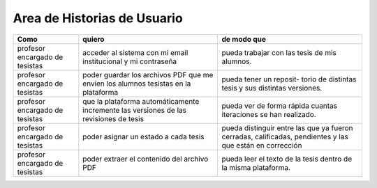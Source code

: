 ========
Area de Historias de Usuario
========

+----------------------+---------------------------+---------------------------+
| Como                 | quiero                    | de modo que               |
+======================+===========================+===========================+
| profesor encargado de| acceder al sistema con mi | pueda trabajar con las    |
| tesistas             | email institucional y mi  | tesis de mis alumnos.     |
|                      | contraseña                |                           |
+----------------------+---------------------------+---------------------------+
| profesor encargado de| poder guardar los archivos| pueda tener un reposit-   | 
| tesistas             | PDF que me envíen los     | torio de distintas tesis  |
|                      | alumnos tesistas en la    | y sus distintas versiones.|
|                      | plataforma                |                           |
+----------------------+---------------------------+---------------------------+
| profesor encargado de| que la plataforma         | pueda ver de forma rápida | 
| tesistas             | automáticamente incremente| cuantas iteraciones se han|
|                      | las versiones de las      | realizado.                |
|                      | revisiones de tesis       |                           |
+----------------------+---------------------------+---------------------------+
| profesor encargado de| poder asignar un estado a | pueda distinguir entre las| 
| tesistas             | cada tesis                | que ya fueron cerradas,   |
|                      |                           | calificadas, pendientes   |
|                      |                           | y las que están en        |
|                      |                           | corrección                |
+----------------------+---------------------------+---------------------------+
| profesor encargado de| poder extraer el contenido| pueda  leer el texto de la| 
| tesistas             | del archivo PDF           | tesis dentro de la misma  |
|                      |                           | plataforma.               |
+----------------------+---------------------------+---------------------------+
